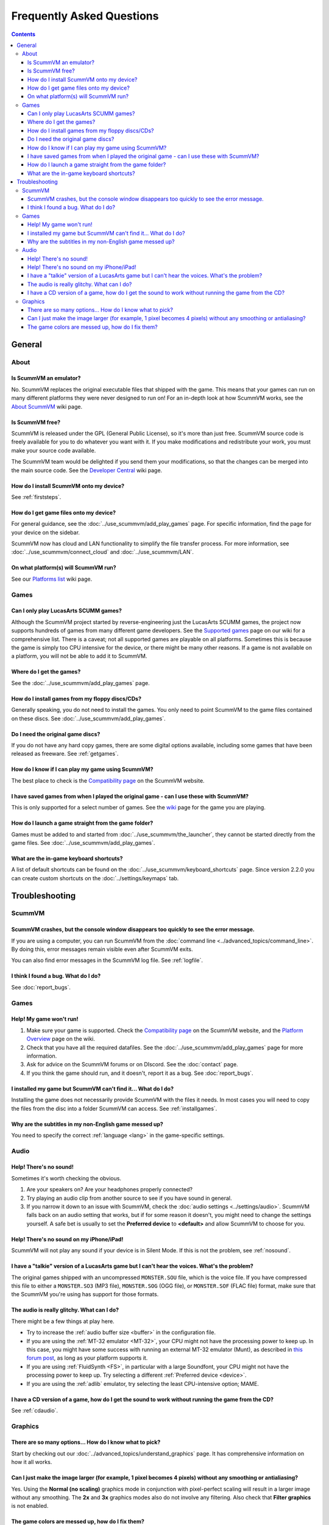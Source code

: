 
============================
Frequently Asked Questions
============================

.. contents::


General
==================

About
*******

Is ScummVM an emulator?
^^^^^^^^^^^^^^^^^^^^^^^^^^^^
No. ScummVM replaces the original executable files that shipped with the game. This means that your games can run on many different platforms they were never designed to run on! For an in-depth look at how ScummVM works, see the `About ScummVM <https://wiki.scummvm.org/index.php?title=About>`_ wiki page. 

Is ScummVM free? 
^^^^^^^^^^^^^^^^^^^^
ScummVM is released under the GPL (General Public License), so it's more than just free. ScummVM source code is freely available for you to do whatever you want with it. If you make modifications and redistribute your work, you must make your source code available. 

The ScummVM team would be delighted if you send them your modifications, so that the changes can be merged into the main source code. See the `Developer Central <https://wiki.scummvm.org/index.php/Developer_Central>`_ wiki page. 

How do I install ScummVM onto my device?
^^^^^^^^^^^^^^^^^^^^^^^^^^^^^^^^^^^^^^^^^^^^
See :ref:`firststeps`.

How do I get game files onto my device?
^^^^^^^^^^^^^^^^^^^^^^^^^^^^^^^^^^^^^^^^

For general guidance, see the :doc:`../use_scummvm/add_play_games` page. For specific information, find the page for your device on the sidebar. 

ScummVM now has cloud and LAN functionality to simplify the file transfer process. For more information, see :doc:`../use_scummvm/connect_cloud` and :doc:`../use_scummvm/LAN`.

On what platform(s) will ScummVM run?
^^^^^^^^^^^^^^^^^^^^^^^^^^^^^^^^^^^^^^
See our `Platforms list <https://wiki.scummvm.org/index.php/Platforms>`_ wiki page. 

Games
********

Can I only play LucasArts SCUMM games?
^^^^^^^^^^^^^^^^^^^^^^^^^^^^^^^^^^^^^^^^^^^^
Although the ScummVM project started by reverse-engineering just the LucasArts SCUMM games, the project now supports hundreds of games from many different game developers. See the `Supported games <https://wiki.scummvm.org/index.php?title=Category:Supported_Games>`_ page on our wiki for a comprehensive list. There is a caveat; not all supported games are playable on all platforms. Sometimes this is because the game is simply too CPU intensive for the device, or there might be many other reasons. If a game is not available on a platform, you will not be able to add it to ScummVM. 

.. _getgames:

Where do I get the games? 
^^^^^^^^^^^^^^^^^^^^^^^^^^^^^^
See the :doc:`../use_scummvm/add_play_games` page.


.. _installgames:

How do I install games from my floppy discs/CDs?
^^^^^^^^^^^^^^^^^^^^^^^^^^^^^^^^^^^^^^^^^^^^^^^^^^^^^^^
Generally speaking, you do not need to install the games. You only need to point ScummVM to the game files contained on these discs. See :doc:`../use_scummvm/add_play_games`. 

Do I need the original game discs?
^^^^^^^^^^^^^^^^^^^^^^^^^^^^^^^^^^^^^^^
If you do not have any hard copy games, there are some digital options available, including some games that have been released as freeware. See :ref:`getgames`.

How do I know if I can play my game using ScummVM?
^^^^^^^^^^^^^^^^^^^^^^^^^^^^^^^^^^^^^^^^^^^^^^^^^^^^^^
The best place to check is the `Compatibility page <https://www.scummvm.org/compatibility/>`_ on the ScummVM website.

I have saved games from when I played the original game - can I use these with ScummVM?
^^^^^^^^^^^^^^^^^^^^^^^^^^^^^^^^^^^^^^^^^^^^^^^^^^^^^^^^^^^^^^^^^^^^^^^^^^^^^^^^^^^^^^^^^^^^^^^^^^^^
This is only supported for a select number of games. See the `wiki <https://wiki.scummvm.org/index.php/Category:Supported_Games>`_ page for the game you are playing. 

How do I launch a game straight from the game folder?
^^^^^^^^^^^^^^^^^^^^^^^^^^^^^^^^^^^^^^^^^^^^^^^^^^^^^^^^
Games must be added to and started from :doc:`../use_scummvm/the_launcher`, they cannot be started directly from the game files. See :doc:`../use_scummvm/add_play_games`. 

What are the in-game keyboard shortcuts?
^^^^^^^^^^^^^^^^^^^^^^^^^^^^^^^^^^^^^^^^^^^^
A list of default shortcuts can be found on the :doc:`../use_scummvm/keyboard_shortcuts` page. Since version 2.2.0 you can create custom shortcuts on the :doc:`../settings/keymaps` tab. 

Troubleshooting
===================

ScummVM
***********

ScummVM crashes, but the console window disappears too quickly to see the error message. 
^^^^^^^^^^^^^^^^^^^^^^^^^^^^^^^^^^^^^^^^^^^^^^^^^^^^^^^^^^^^^^^^^^^^^^^^^^^^^^^^^^^^^^^^^^^^^^^

If you are using a computer, you can run ScummVM from the :doc:`command line <../advanced_topics/command_line>`. By doing this, error messages remain visible even after ScummVM exits. 

You can also find error messages in the ScummVM log file. See :ref:`logfile`. 

I think I found a bug. What do I do?
^^^^^^^^^^^^^^^^^^^^^^^^^^^^^^^^^^^^^^^^^^
See :doc:`report_bugs`. 

Games
********

Help! My game won't run! 
^^^^^^^^^^^^^^^^^^^^^^^^^^^^

1. Make sure your game is supported. Check the `Compatibility page <https://www.scummvm.org/compatibility/>`_ on the ScummVM website, and the `Platform Overview <https://wiki.scummvm.org/index.php?title=Platforms/Overview>`_ page on the wiki. 

2. Check that you have all the required datafiles. See the :doc:`../use_scummvm/add_play_games` page for more information.

3. Ask for advice on the ScummVM forums or on DIscord. See the :doc:`contact` page. 

4. If you think the game should run, and it doesn't, report it as a bug. See :doc:`report_bugs`. 

I installed my game but ScummVM can't find it... What do I do?
^^^^^^^^^^^^^^^^^^^^^^^^^^^^^^^^^^^^^^^^^^^^^^^^^^^^^^^^^^^^^^^^^^^^^^^^^
Installing the game does not necessarily provide ScummVM with the files it needs. In most cases you will need to copy the files from the disc into a folder ScummVM can access.  See :ref:`installgames`. 

Why are the subtitles in my non-English game messed up?
^^^^^^^^^^^^^^^^^^^^^^^^^^^^^^^^^^^^^^^^^^^^^^^^^^^^^^^^^^^^^^^^^
You need to specify the correct :ref:`language <lang>` in the game-specific settings.  

Audio
*******

.. _nosound:

Help! There's no sound!
^^^^^^^^^^^^^^^^^^^^^^^^^^^^^^^^^
Sometimes it's worth checking the obvious. 

1. Are your speakers on? Are your headphones properly connected? 
2. Try playing an audio clip from another source to see if you have sound in general. 
3. If you narrow it down to an issue with ScummVM, check the :doc:`audio settings <../settings/audio>`. ScummVM falls back on an audio setting that works, but if for some reason it doesn't, you might need to change the settings yourself. A safe bet is usually to set the **Preferred device** to **<default>** and allow ScummVM to choose for you. 

Help! There's no sound on my iPhone/iPad!
^^^^^^^^^^^^^^^^^^^^^^^^^^^^^^^^^^^^^^^^^^^^^^^^^
ScummVM will not play any sound if your device is in Silent Mode. If this is not the problem, see  :ref:`nosound`.

I have a "talkie" version of a LucasArts game but I can't hear the voices. What's the problem?
^^^^^^^^^^^^^^^^^^^^^^^^^^^^^^^^^^^^^^^^^^^^^^^^^^^^^^^^^^^^^^^^^^^^^^^^^^^^^^^^^^^^^^^^^^^^^^^^^^^^^^^^^^^^^^^
The original games shipped with an uncompressed ``MONSTER.SOU`` file, which is the voice file. If you have compressed this file to either a ``MONSTER.SO3`` (MP3 file), ``MONSTER.SOG`` (OGG file), or ``MONSTER.SOF`` (FLAC file) format, make sure that the ScummVM you're using has support for those formats. 

The audio is really glitchy. What can I do?
^^^^^^^^^^^^^^^^^^^^^^^^^^^^^^^^^^^^^^^^^^^^^^^^^^^^^^^
There might be a few things at play here. 

- Try to increase the :ref:`audio buffer size <buffer>` in the configuration file. 
- If you are using the :ref:`MT-32 emulator <MT-32>`, your CPU might not have the processing power to keep up. In this case, you might have some success with running an external MT-32 emulator (Munt), as described in `this forum post <https://forums.scummvm.org/viewtopic.php?f=2&t=15251>`_, as long as your platform supports it. 
- If you are using :ref:`FluidSynth <FS>`, in particular with a large Soundfont, your CPU might not have the processing power to keep up. Try selecting a different :ref:`Preferred device <device>`.
- If you are using the :ref:`adlib` emulator, try selecting the least CPU-intensive option; MAME. 

I have a CD version of a game, how do I get the sound to work without running the game from the CD?
^^^^^^^^^^^^^^^^^^^^^^^^^^^^^^^^^^^^^^^^^^^^^^^^^^^^^^^^^^^^^^^^^^^^^^^^^^^^^^^^^^^^^^^^^^^^^^^^^^^^^^^^^^^^^^^^^^
See :ref:`cdaudio`.

Graphics
***********

There are so many options... How do I know what to pick?
^^^^^^^^^^^^^^^^^^^^^^^^^^^^^^^^^^^^^^^^^^^^^^^^^^^^^^^^
Start by checking out our :doc:`../advanced_topics/understand_graphics` page. It has comprehensive information on how it all works. 

Can I just make the image larger (for example, 1 pixel becomes 4 pixels) without any smoothing or antialiasing?
^^^^^^^^^^^^^^^^^^^^^^^^^^^^^^^^^^^^^^^^^^^^^^^^^^^^^^^^^^^^^^^^^^^^^^^^^^^^^^^^^^^^^^^^^^^^^^^^^^^^^^^^^^^^^^^^^^^^^^^^^^
Yes. Using the **Normal (no scaling)** graphics mode in conjunction with pixel-perfect scaling will result in a larger image without any smoothing. The **2x** and **3x** graphics modes also do not involve any filtering.  Also check that **Filter graphics** is not enabled. 
 

The game colors are messed up, how do I fix them?
^^^^^^^^^^^^^^^^^^^^^^^^^^^^^^^^^^^^^^^^^^^^^^^^^^^^^
Ensure the correct game platform has been detected. For example, with Amiga game files, check that the :ref:`platform <platform>` is set to Amiga. 